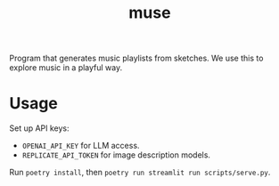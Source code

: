 #+TITLE: muse

Program that generates music playlists from sketches. We use this to explore
music in a playful way.

* Usage
Set up API keys:
+ ~OPENAI_API_KEY~ for LLM access.
+ ~REPLICATE_API_TOKEN~ for image description models.

Run ~poetry install~, then ~poetry run streamlit run scripts/serve.py~.
